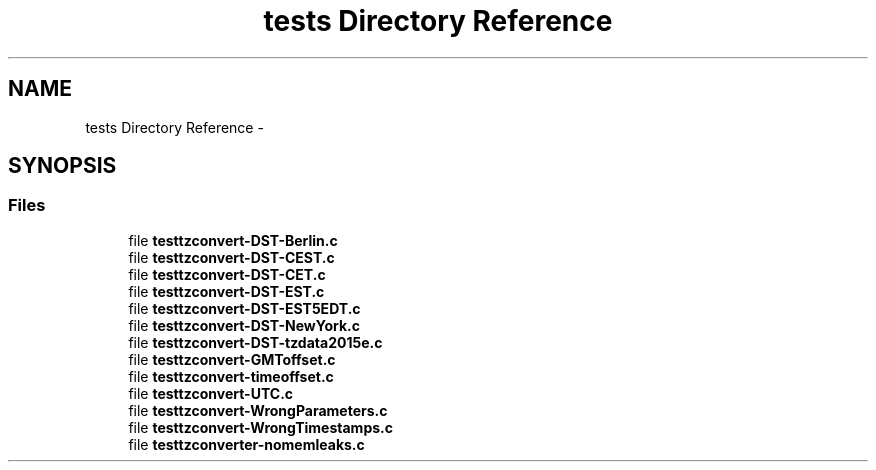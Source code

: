 .TH "tests Directory Reference" 3 "Thu Jul 23 2015" "datetimetz-converter-lib-0.5" \" -*- nroff -*-
.ad l
.nh
.SH NAME
tests Directory Reference \- 
.SH SYNOPSIS
.br
.PP
.SS "Files"

.in +1c
.ti -1c
.RI "file \fBtesttzconvert-DST-Berlin\&.c\fP"
.br
.ti -1c
.RI "file \fBtesttzconvert-DST-CEST\&.c\fP"
.br
.ti -1c
.RI "file \fBtesttzconvert-DST-CET\&.c\fP"
.br
.ti -1c
.RI "file \fBtesttzconvert-DST-EST\&.c\fP"
.br
.ti -1c
.RI "file \fBtesttzconvert-DST-EST5EDT\&.c\fP"
.br
.ti -1c
.RI "file \fBtesttzconvert-DST-NewYork\&.c\fP"
.br
.ti -1c
.RI "file \fBtesttzconvert-DST-tzdata2015e\&.c\fP"
.br
.ti -1c
.RI "file \fBtesttzconvert-GMToffset\&.c\fP"
.br
.ti -1c
.RI "file \fBtesttzconvert-timeoffset\&.c\fP"
.br
.ti -1c
.RI "file \fBtesttzconvert-UTC\&.c\fP"
.br
.ti -1c
.RI "file \fBtesttzconvert-WrongParameters\&.c\fP"
.br
.ti -1c
.RI "file \fBtesttzconvert-WrongTimestamps\&.c\fP"
.br
.ti -1c
.RI "file \fBtesttzconverter-nomemleaks\&.c\fP"
.br
.in -1c
